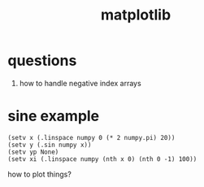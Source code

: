 # _*_ mode:org _*_
#+TITLE: matplotlib
#+STARTUP: indent
#+OPTIONS: toc:nil

* questions
  1. how to handle negative index arrays


* sine example
#+BEGIN_SRC hy
(setv x (.linspace numpy 0 (* 2 numpy.pi) 20))
(setv y (.sin numpy x))
(setv yp None)
(setv xi (.linspace numpy (nth x 0) (nth 0 -1) 100))
#+END_SRC


how to plot things?




















# Local Variables:
# eval: (wiki-mode)
# End:
